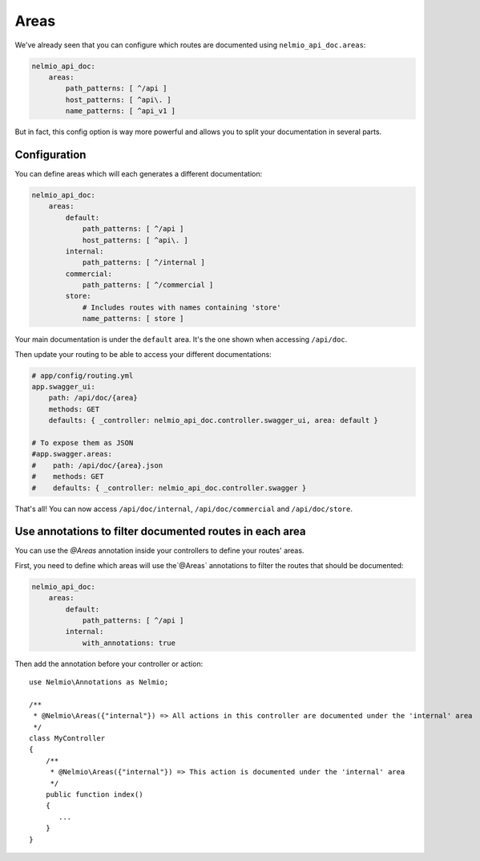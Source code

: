Areas
=====

We've already seen that you can configure which routes are documented using ``nelmio_api_doc.areas``:

.. code-block:: yaml

    nelmio_api_doc:
        areas:
            path_patterns: [ ^/api ]
            host_patterns: [ ^api\. ]
            name_patterns: [ ^api_v1 ]

But in fact, this config option is way more powerful and allows you to split your documentation in several parts.

Configuration
-------------

You can define areas which will each generates a different documentation:

.. code-block:: yaml

    nelmio_api_doc:
        areas:
            default:
                path_patterns: [ ^/api ]
                host_patterns: [ ^api\. ]
            internal:
                path_patterns: [ ^/internal ]
            commercial:
                path_patterns: [ ^/commercial ]
            store:
                # Includes routes with names containing 'store'
                name_patterns: [ store ]
            

Your main documentation is under the ``default`` area. It's the one shown when accessing ``/api/doc``.

Then update your routing to be able to access your different documentations:

.. code-block:: yaml

    # app/config/routing.yml
    app.swagger_ui:
        path: /api/doc/{area}
        methods: GET
        defaults: { _controller: nelmio_api_doc.controller.swagger_ui, area: default }

    # To expose them as JSON
    #app.swagger.areas:
    #    path: /api/doc/{area}.json
    #    methods: GET
    #    defaults: { _controller: nelmio_api_doc.controller.swagger }

That's all! You can now access ``/api/doc/internal``, ``/api/doc/commercial`` and ``/api/doc/store``.

Use annotations to filter documented routes in each area
--------------------------------------------------------

You can use the `@Areas` annotation inside your controllers to define your routes' areas.

First, you need to define which areas will use the`@Areas` annotations to filter 
the routes that should be documented:

.. code-block:: yaml

    nelmio_api_doc:
        areas:
            default:
                path_patterns: [ ^/api ]
            internal:
                with_annotations: true
                
Then add the annotation before your controller or action::

    use Nelmio\Annotations as Nelmio;

    /**
     * @Nelmio\Areas({"internal"}) => All actions in this controller are documented under the 'internal' area
     */
    class MyController
    {
        /**
         * @Nelmio\Areas({"internal"}) => This action is documented under the 'internal' area
         */
        public function index()
        {
           ...
        }
    }
